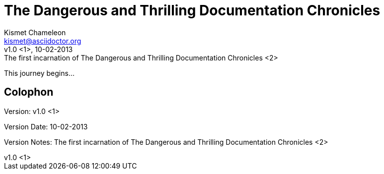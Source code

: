 = The Dangerous and Thrilling Documentation Chronicles
Kismet Chameleon <kismet@asciidoctor.org>
:revnumber: v1.0 <1>
:revdate: 10-02-2013
:revremark: The first incarnation of {doctitle} <2>
:version-label!: <3>

This journey begins...

== Colophon

Version: {revnumber}

Version Date: {revdate}

Version Notes: {revremark}


